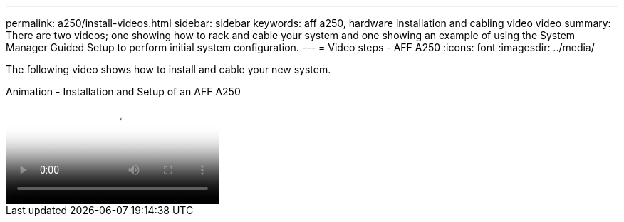 ---
permalink: a250/install-videos.html
sidebar: sidebar
keywords: aff a250, hardware installation and cabling video video
summary: There are two videos; one showing how to rack and cable your system and one showing an example of using the System Manager Guided Setup to perform initial system configuration.
---
= Video steps - AFF A250
:icons: font
:imagesdir: ../media/

[.lead]
The following video shows how to install and cable your new system.

video::fe6876d5-9332-4b2e-89be-ac6900027ba5[panopto, title="Animation - Installation and Setup of an AFF A250"]
